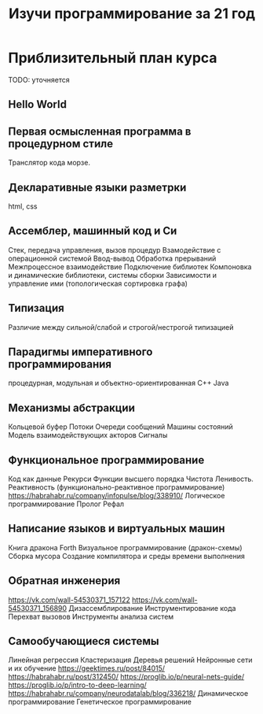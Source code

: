 #+STARTUP: showall indent hidestars
#+TITLE: Изучи программирование за 21 год

* Приблизительный план курса

  TODO: уточняется

** Hello World
** Первая осмысленная программа в процедурном стиле
   Транслятор кода морзе.
** Декларативные языки разметрки
   html, css
** Ассемблер, машинный код и Си
   Стек, передача управления, вызов процедур
   Взамодействие с операционной системой
   Ввод-вывод
   Обработка прерываний
   Межпроцессное взаимодействие
   Подключение библиотек
   Компоновка и динамические библиотеки, системы сборки
   Зависимости и управление ими (топологическая сортировка графа)
** Типизация
   Различие между сильной/слабой и строгой/нестрогой типизацией
** Парадигмы императивного программирования
   процедурная, модульная и объектно-ориентированная
   С++
   Java
** Механизмы абстракции
   Кольцевой буфер
   Потоки
   Очереди сообщений
   Машины состояний
   Модель взаимодействующих акторов
   Сигналы
** Функциональное программирование
   Код как данные
   Рекурси
   Функции высшего порядка
   Чистота
   Ленивость.
   Реактивность (функционально-реактивное программирование)
   https://habrahabr.ru/company/infopulse/blog/338910/
   Логическое программирование
   Пролог
   Рефал
** Написание языков и виртуальных машин
   Книга дракона
   Forth
   Визуальное программирование (дракон-схемы)
   Сборка мусора
   Создание компилятора и среды времени выполнения
** Обратная инженерия
   https://vk.com/wall-54530371_157122
   https://vk.com/wall-54530371_156890
   Дизассемблирование
   Инструментирование кода
   Перехват вызовов
   Инструменты анализа систем
** Самообучающиеся системы
   Линейная регрессия
   Кластеризация
   Деревья решений
   Нейронные сети и их обучение
   https://geektimes.ru/post/84015/
   https://habrahabr.ru/post/312450/
   https://proglib.io/p/neural-nets-guide/
   https://proglib.io/p/intro-to-deep-learning/
   https://habrahabr.ru/company/neurodatalab/blog/336218/
   Динамическое программирование
   Генетическое программирование

